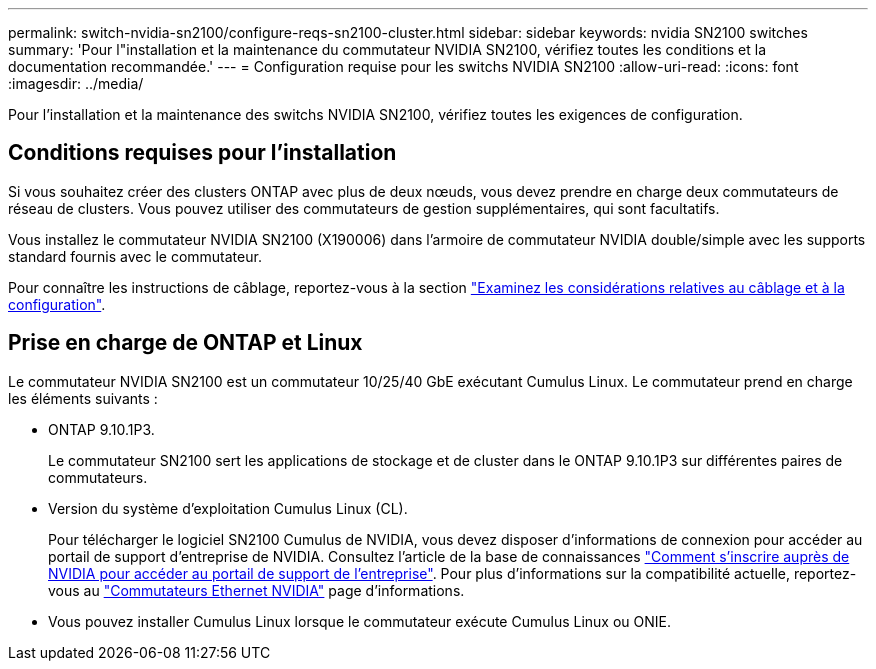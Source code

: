 ---
permalink: switch-nvidia-sn2100/configure-reqs-sn2100-cluster.html 
sidebar: sidebar 
keywords: nvidia SN2100 switches 
summary: 'Pour l"installation et la maintenance du commutateur NVIDIA SN2100, vérifiez toutes les conditions et la documentation recommandée.' 
---
= Configuration requise pour les switchs NVIDIA SN2100
:allow-uri-read: 
:icons: font
:imagesdir: ../media/


[role="lead"]
Pour l'installation et la maintenance des switchs NVIDIA SN2100, vérifiez toutes les exigences de configuration.



== Conditions requises pour l'installation

Si vous souhaitez créer des clusters ONTAP avec plus de deux nœuds, vous devez prendre en charge deux commutateurs de réseau de clusters. Vous pouvez utiliser des commutateurs de gestion supplémentaires, qui sont facultatifs.

Vous installez le commutateur NVIDIA SN2100 (X190006) dans l'armoire de commutateur NVIDIA double/simple avec les supports standard fournis avec le commutateur.

Pour connaître les instructions de câblage, reportez-vous à la section link:cabling-considerations-sn2100-cluster.html["Examinez les considérations relatives au câblage et à la configuration"].



== Prise en charge de ONTAP et Linux

Le commutateur NVIDIA SN2100 est un commutateur 10/25/40 GbE exécutant Cumulus Linux. Le commutateur prend en charge les éléments suivants :

* ONTAP 9.10.1P3.
+
Le commutateur SN2100 sert les applications de stockage et de cluster dans le ONTAP 9.10.1P3 sur différentes paires de commutateurs.

* Version du système d'exploitation Cumulus Linux (CL).
+
Pour télécharger le logiciel SN2100 Cumulus de NVIDIA, vous devez disposer d'informations de connexion pour accéder au portail de support d'entreprise de NVIDIA. Consultez l'article de la base de connaissances https://kb.netapp.com/onprem/Switches/Nvidia/How_To_Register_With_NVIDIA_For_Enterprise_Support_Portal_Access["Comment s'inscrire auprès de NVIDIA pour accéder au portail de support de l'entreprise"^].
Pour plus d'informations sur la compatibilité actuelle, reportez-vous au https://mysupport.netapp.com/site/info/nvidia-cluster-switch["Commutateurs Ethernet NVIDIA"^] page d'informations.

* Vous pouvez installer Cumulus Linux lorsque le commutateur exécute Cumulus Linux ou ONIE.

